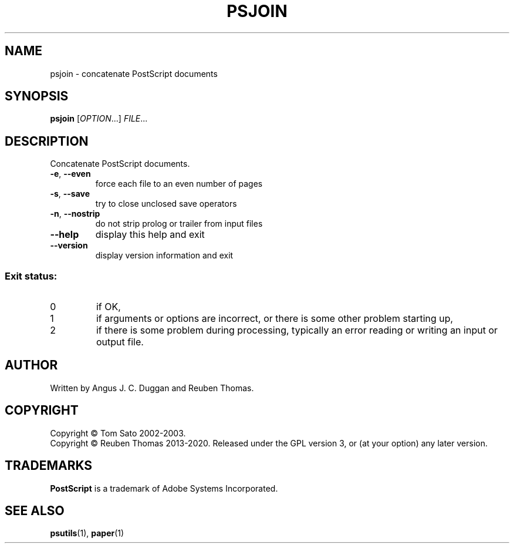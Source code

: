 .\" DO NOT MODIFY THIS FILE!  It was generated by help2man 1.47.6.
.TH PSJOIN "1" "April 2020" "psjoin 2.03" "User Commands"
.SH NAME
psjoin - concatenate PostScript documents
.SH SYNOPSIS
.B psjoin
[\fI\,OPTION\/\fR...] \fI\,FILE\/\fR...
.SH DESCRIPTION
Concatenate PostScript documents.
.TP
\fB\-e\fR, \fB\-\-even\fR
force each file to an even number of pages
.TP
\fB\-s\fR, \fB\-\-save\fR
try to close unclosed save operators
.TP
\fB\-n\fR, \fB\-\-nostrip\fR
do not strip prolog or trailer from input files
.TP
\fB\-\-help\fR
display this help and exit
.TP
\fB\-\-version\fR
display version information and exit
.SS "Exit status:"
.TP
0
if OK,
.TP
1
if arguments or options are incorrect, or there is some other problem
starting up,
.TP
2
if there is some problem during processing, typically an error reading or
writing an input or output file.
.SH AUTHOR
Written by Angus J. C. Duggan and Reuben Thomas.
.SH COPYRIGHT
Copyright \(co Tom Sato 2002\-2003.
.br
Copyright \(co Reuben Thomas 2013\-2020.
Released under the GPL version 3, or (at your option) any later version.
.SH TRADEMARKS
.B PostScript
is a trademark of Adobe Systems Incorporated.
.SH "SEE ALSO"
.BR psutils (1),
.BR paper (1)
